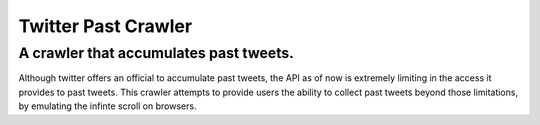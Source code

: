 =====
Twitter Past Crawler
=====
A crawler that accumulates past tweets.
--------
Although twitter offers an official to accumulate past tweets, the API as of now is extremely limiting in the access it provides to past tweets. This crawler attempts to provide users the ability to collect past tweets beyond those limitations, by emulating the infinte scroll on browsers.
